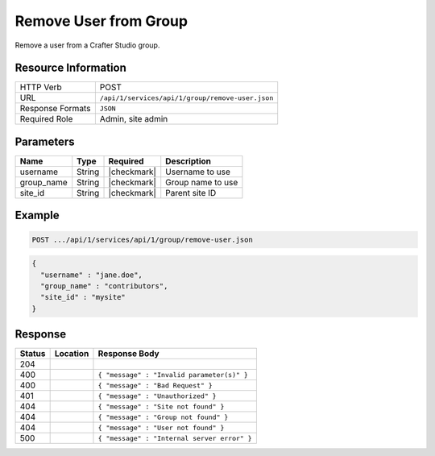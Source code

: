.. _crafter-studio-api-group-remove-user:

======================
Remove User from Group
======================

Remove a user from a Crafter Studio group.

--------------------
Resource Information
--------------------

+----------------------------+-------------------------------------------------------------------+
|| HTTP Verb                 || POST                                                             |
+----------------------------+-------------------------------------------------------------------+
|| URL                       || ``/api/1/services/api/1/group/remove-user.json``                 |
+----------------------------+-------------------------------------------------------------------+
|| Response Formats          || ``JSON``                                                         |
+----------------------------+-------------------------------------------------------------------+
|| Required Role             || Admin, site admin                                                |
+----------------------------+-------------------------------------------------------------------+

----------
Parameters
----------

+---------------+-------------+---------------+--------------------------------------------------+
|| Name         || Type       || Required     || Description                                     |
+===============+=============+===============+==================================================+
|| username     || String     || |checkmark|  || Username to use                                 |
+---------------+-------------+---------------+--------------------------------------------------+
|| group_name   || String     || |checkmark|  || Group name to use                               |
+---------------+-------------+---------------+--------------------------------------------------+
|| site_id      || String     || |checkmark|  || Parent site ID                                  |
+---------------+-------------+---------------+--------------------------------------------------+

-------
Example
-------

.. code-block:: guess

	POST .../api/1/services/api/1/group/remove-user.json

.. code-block:: json

  {
    "username" : "jane.doe",
    "group_name" : "contributors",
    "site_id" : "mysite"
  }

--------
Response
--------

+---------+-----------------------------------------------+----------------------------------------------+
|| Status || Location                                     || Response Body                               |
+=========+===============================================+==============================================+
|| 204    ||                                              ||                                             |
+---------+-----------------------------------------------+----------------------------------------------+
|| 400    ||                                              || ``{ "message" : "Invalid parameter(s)" }``  |
+---------+-----------------------------------------------+----------------------------------------------+
|| 400    ||                                              || ``{ "message" : "Bad Request" }``           |
+---------+-----------------------------------------------+----------------------------------------------+
|| 401    ||                                              || ``{ "message" : "Unauthorized" }``          |
+---------+-----------------------------------------------+----------------------------------------------+
|| 404    ||                                              || ``{ "message" : "Site not found" }``        |
+---------+-----------------------------------------------+----------------------------------------------+
|| 404    ||                                              || ``{ "message" : "Group not found" }``       |
+---------+-----------------------------------------------+----------------------------------------------+
|| 404    ||                                              || ``{ "message" : "User not found" }``        |
+---------+-----------------------------------------------+----------------------------------------------+
|| 500    ||                                              || ``{ "message" : "Internal server error" }`` |
+---------+-----------------------------------------------+----------------------------------------------+
